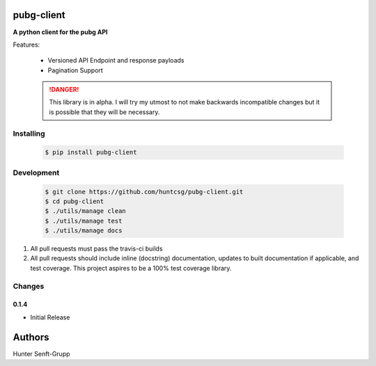pubg-client
-----------

**A python client for the pubg API**

|travis| |pypi| |docs|

Features:

    * Versioned API Endpoint and response payloads
    * Pagination Support


    .. DANGER::

       This library is in alpha. I will try my utmost to not make backwards incompatible changes
       but it is possible that they will be necessary.

Installing
==========

   .. code-block:: shell

      $ pip install pubg-client

Development
===========

   .. code-block:: shell

      $ git clone https://github.com/huntcsg/pubg-client.git
      $ cd pubg-client
      $ ./utils/manage clean
      $ ./utils/manage test
      $ ./utils/manage docs


1. All pull requests must pass the travis-ci builds
2. All pull requests should include inline (docstring) documentation, updates to built documentation if applicable,
   and test coverage. This project aspires to be a 100% test coverage library.


.. |travis| image:: https://travis-ci.org/huntcsg/pubg-client.svg?branch=master
   :target: https://travis-ci.org/huntcsg/pubg-client
.. |pypi| image:: https://img.shields.io/pypi/v/pubg-client.svg
   :target: https://pypi.python.org/pypi/pubg-client
.. |docs| image:: https://readthedocs.org/projects/pubg-client/badge/?version=latest
   :target: http://pubg-client.readthedocs.io/en/latest/?badge=latest
Changes
=======

0.1.4
*****

- Initial Release

Authors
-------

Hunter Senft-Grupp

